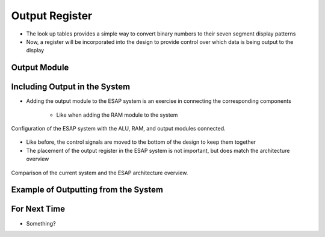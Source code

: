 ===============
Output Register
===============

* The look up tables provides a simple way to convert binary numbers to their seven segment display patterns
* Now, a register will be incorporated into the design to provide control over which data is being output to the display



Output Module
=============



Including Output in the System
==============================

* Adding the output module to the ESAP system is an exercise in connecting the corresponding components

    * Like when adding the RAM module to the system

.. figure:: esap_alu_ram_output.png
    :width: 500 px
    :align: center

    Configuration of the ESAP system with the ALU, RAM, and output modules connected.


* Like before, the control signals are moved to the bottom of the design to keep them together
* The placement of the output register in the ESAP system is not important, but does match the architecture overview

.. figure:: esap_alu_ram_output_vs_architecture_overview.png
    :width: 666 px
    :align: center

    Comparison of the current system and the ESAP architecture overview.



Example of Outputting from the System
=====================================



For Next Time
=============

* Something?


